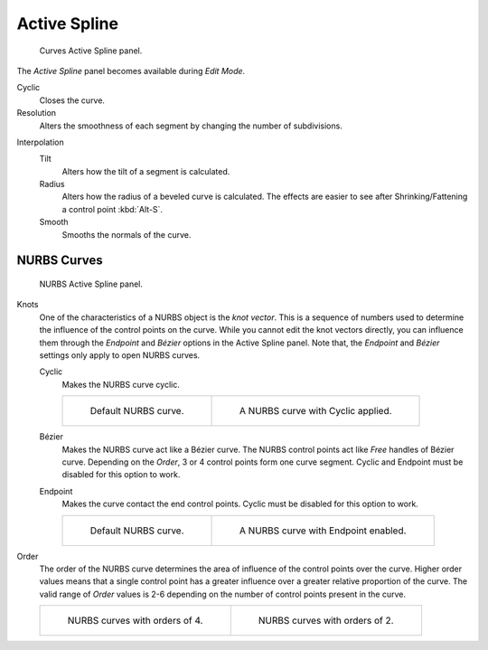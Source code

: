 
*************
Active Spline
*************

.. figure:: /images/modeling_curves_properties_data_active-spline-panel-curves.png

   Curves Active Spline panel.

The *Active Spline* panel becomes available during *Edit Mode*.

Cyclic
   Closes the curve.
Resolution
   Alters the smoothness of each segment by changing the number of subdivisions.

.. _bpy.types.Spline.tilt_interpolation:

Interpolation
   Tilt
      Alters how the tilt of a segment is calculated.
   Radius
      Alters how the radius of a beveled curve is calculated.
      The effects are easier to see after Shrinking/Fattening a control point :kbd:`Alt-S`.
   Smooth
      Smooths the normals of the curve.


NURBS Curves
============

.. figure:: /images/modeling_curves_properties_data_active-spline-panel-nurbs.png

   NURBS Active Spline panel.

.. _modeling-curve-knot:

Knots
   One of the characteristics of a NURBS object is the *knot vector*.
   This is a sequence of numbers used to determine the influence of the control points on the curve.
   While you cannot edit the knot vectors directly,
   you can influence them through the *Endpoint* and *Bézier* options in the Active Spline panel.
   Note that, the *Endpoint* and *Bézier* settings only apply to open NURBS curves.

   Cyclic
      Makes the NURBS curve cyclic.

      .. list-table::

         * - .. figure:: /images/modeling_curves_properties_data_nurbs-default.png
                :width: 320px

                Default NURBS curve.

           - .. figure:: /images/modeling_curves_properties_data_nurbs-cyclic.png
                :width: 320px

                A NURBS curve with Cyclic applied.

   Bézier
      Makes the NURBS curve act like a Bézier curve.
      The NURBS control points act like *Free* handles of Bézier curve.
      Depending on the *Order*, 3 or 4 control points form one curve segment.
      Cyclic and Endpoint must be disabled for this option to work.
   Endpoint
      Makes the curve contact the end control points. Cyclic must be disabled for this option to work.

      .. list-table::

         * - .. figure:: /images/modeling_curves_properties_data_nurbs-default.png
                :width: 320px

                Default NURBS curve.

           - .. figure:: /images/modeling_curves_properties_data_nurbs-endpoint.png
                :width: 320px

                A NURBS curve with Endpoint enabled.

.. _modeling-curve-order:

Order
   The order of the NURBS curve determines the area of influence of the control points over the curve.
   Higher order values means that a single control point has a greater
   influence over a greater relative proportion of the curve.
   The valid range of *Order* values is 2-6 depending on the number of control points present in the curve.

   .. list-table::

      * - .. figure:: /images/modeling_curves_properties_data_nurbs-default.png
             :width: 320px

             NURBS curves with orders of 4.

        - .. figure:: /images/modeling_curves_properties_data_nurbs-order.png
             :width: 320px

             NURBS curves with orders of 2.
